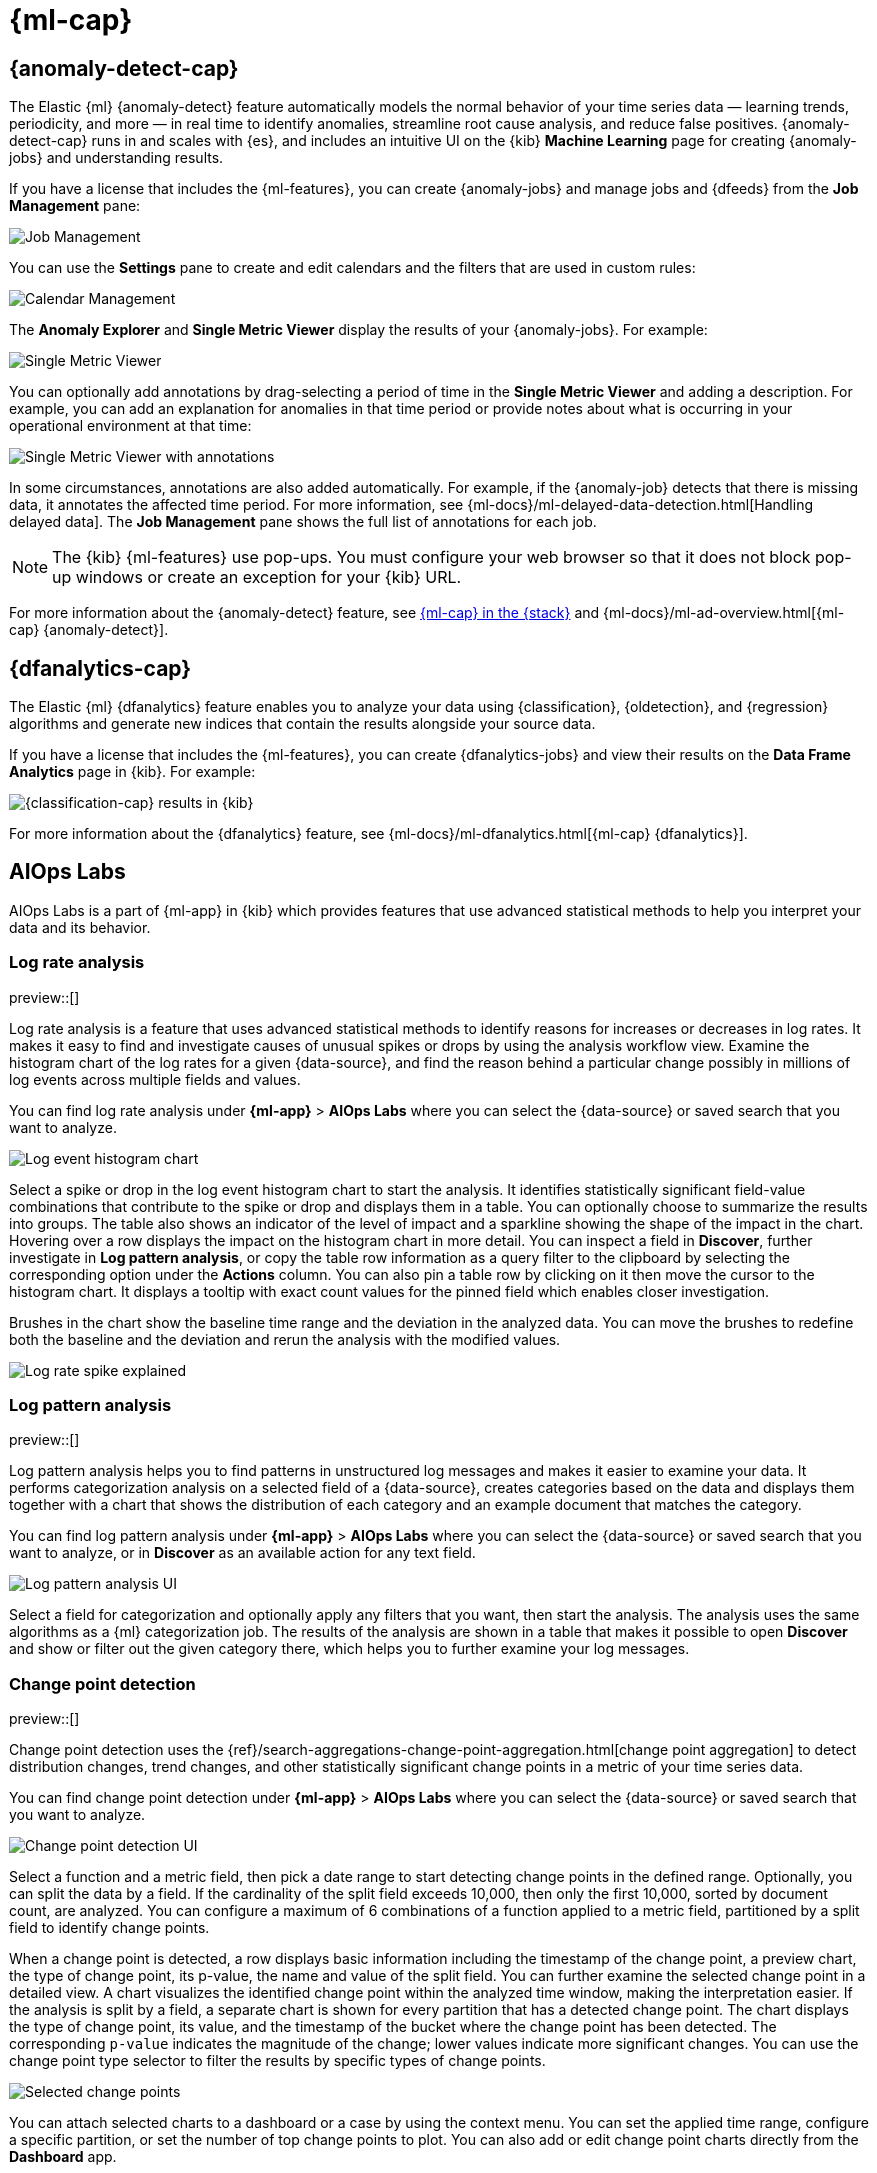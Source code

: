 [[xpack-ml]]
= {ml-cap}
:frontmatter-tags-products: [ml] 
:frontmatter-tags-content-type: [overview] 
:frontmatter-tags-user-goals: [analyze]

[partintro]
--
As data sets increase in size and complexity, the human effort required to
inspect dashboards or maintain rules for spotting infrastructure problems,
cyber attacks, or business issues becomes impractical. Elastic {ml-features}
such as {anomaly-detect} and {oldetection} make it easier to notice suspicious
activities with minimal human interference.

{kib} includes a free *{data-viz}* to learn more about your data. In particular,
if your data is stored in {es} and contains a time field, you can use the
*{data-viz}* to identify possible fields for {anomaly-detect}:

[role="screenshot"]
image::user/ml/images/ml-data-visualizer-sample.png[{data-viz} for sample flight data]

You can also upload a CSV, NDJSON, or log file. The *{data-viz}*
identifies the file format and field mappings. You can then optionally import
that data into an {es} index. To change the default file size limit, see
<<kibana-general-settings, fileUpload:maxFileSize advanced settings>>.

If {stack-security-features} are enabled, users must have the necessary
privileges to use {ml-features}. Refer to
{ml-docs}/setup.html#setup-privileges[Set up {ml-features}].

NOTE: There are limitations in {ml-features} that affect {kib}. For more 
information, refer to {ml-docs}/ml-limitations.html[{ml-cap}].

--

[[xpack-ml-anomalies]]
== {anomaly-detect-cap}
:frontmatter-tags-products: [ml] 
:frontmatter-tags-content-type: [overview] 
:frontmatter-tags-user-goals: [analyze]

The Elastic {ml} {anomaly-detect} feature automatically models the normal
behavior of your time series data — learning trends, periodicity, and more — in
real time to identify anomalies, streamline root cause analysis, and reduce
false positives. {anomaly-detect-cap} runs in and scales with {es}, and
includes an intuitive UI on the {kib} *Machine Learning* page for creating
{anomaly-jobs} and understanding results.

If you have a license that includes the {ml-features}, you can
create {anomaly-jobs} and manage jobs and {dfeeds} from the *Job Management*
pane:

[role="screenshot"]
image::user/ml/images/ml-job-management.png[Job Management]

You can use the *Settings* pane to create and edit calendars and the
filters that are used in custom rules:

[role="screenshot"]
image::user/ml/images/ml-settings.png[Calendar Management]

The *Anomaly Explorer* and *Single Metric Viewer* display the results of your
{anomaly-jobs}. For example:

[role="screenshot"]
image::user/ml/images/ml-single-metric-viewer.png[Single Metric Viewer]

You can optionally add annotations by drag-selecting a period of time in
the *Single Metric Viewer* and adding a description. For example, you can add an
explanation for anomalies in that time period or provide notes about what is
occurring in your operational environment at that time:

[role="screenshot"]
image::user/ml/images/ml-annotations-list.png[Single Metric Viewer with annotations]

In some circumstances, annotations are also added automatically. For example, if
the {anomaly-job} detects that there is missing data, it annotates the affected
time period. For more information, see
{ml-docs}/ml-delayed-data-detection.html[Handling delayed data]. The
*Job Management* pane shows the full list of annotations for each job.

NOTE: The {kib} {ml-features} use pop-ups. You must configure your web
browser so that it does not block pop-up windows or create an exception for your
{kib} URL.

For more information about the {anomaly-detect} feature, see
https://www.elastic.co/what-is/elastic-stack-machine-learning[{ml-cap} in the {stack}]
and {ml-docs}/ml-ad-overview.html[{ml-cap} {anomaly-detect}].

[[xpack-ml-dfanalytics]]
== {dfanalytics-cap}
:frontmatter-tags-products: [ml] 
:frontmatter-tags-content-type: [overview] 
:frontmatter-tags-user-goals: [analyze]

The Elastic {ml} {dfanalytics} feature enables you to analyze your data using
{classification}, {oldetection}, and {regression} algorithms and generate new
indices that contain the results alongside your source data.

If you have a license that includes the {ml-features}, you can create
{dfanalytics-jobs} and view their results on the *Data Frame Analytics* page in
{kib}. For example:

[role="screenshot"]
image::user/ml/images/classification.png[{classification-cap} results in {kib}]

For more information about the {dfanalytics} feature, see
{ml-docs}/ml-dfanalytics.html[{ml-cap} {dfanalytics}].

[[xpack-ml-aiops]]
== AIOps Labs
:frontmatter-tags-products: [ml] 
:frontmatter-tags-content-type: [overview] 
:frontmatter-tags-user-goals: [analyze]

AIOps Labs is a part of {ml-app} in {kib} which provides features that use 
advanced statistical methods to help you interpret your data and its behavior.

[discrete]
[[log-rate-analysis]]
=== Log rate analysis

preview::[]

Log rate analysis is a feature that uses advanced statistical methods to 
identify reasons for increases or decreases in log rates. It makes it easy to find and 
investigate causes of unusual spikes or drops by using the analysis workflow view. 
Examine the histogram chart of the log rates for a given {data-source}, and find 
the reason behind a particular change possibly in millions of log events across 
multiple fields and values.

You can find log rate analysis under **{ml-app}** > **AIOps Labs** where 
you can select the {data-source} or saved search that you want to analyze.

[role="screenshot"]
image::user/ml/images/ml-log-rate-analysis-before.png[Log event histogram chart]

Select a spike or drop in the log event histogram chart to start the analysis. It 
identifies statistically significant field-value combinations that contribute to 
the spike or drop and displays them in a table. You can optionally choose to summarize 
the results into groups. The table also shows an indicator of the level of 
impact and a sparkline showing the shape of the impact in the chart. Hovering 
over a row displays the impact on the histogram chart in more detail. You can 
inspect a field in **Discover**, further investigate in **Log pattern analysis**, 
or copy the table row information as a query filter to the clipboard by 
selecting the corresponding option under the **Actions** column. You can also 
pin a table row by clicking on it then move the cursor to the histogram chart. 
It displays a tooltip with exact count values for the pinned field which enables 
closer investigation.

Brushes in the chart show the baseline time range and the deviation in the 
analyzed data. You can move the brushes to redefine both the baseline and the 
deviation and rerun the analysis with the modified values.

[role="screenshot"]
image::user/ml/images/ml-log-rate-analysis.png[Log rate spike explained]


[discrete]
[[log-pattern-analysis]]
=== Log pattern analysis

preview::[]

// The following intro is used on the `run-pattern-analysis-discover` page.
//tag::log-pattern-analysis-intro[]
Log pattern analysis helps you to find patterns in unstructured log messages and 
makes it easier to examine your data. It performs categorization analysis on a 
selected field of a {data-source}, creates categories based on the data and 
displays them together with a chart that shows the distribution of each category 
and an example document that matches the category.
//end::log-pattern-analysis-intro[]

You can find log pattern analysis under **{ml-app}** > **AIOps Labs** where you 
can select the {data-source} or saved search that you want to analyze, or in 
**Discover** as an available action for any text field.

[role="screenshot"]
image::user/ml/images/ml-log-pattern-analysis.png[Log pattern analysis UI]

Select a field for categorization and optionally apply any filters that you 
want, then start the analysis. The analysis uses the same algorithms as a {ml} 
categorization job. The results of the analysis are shown in a table that makes 
it possible to open **Discover** and show or filter out the given category 
there, which helps you to further examine your log messages.


[discrete]
[[change-point-detection]]
=== Change point detection

preview::[]

Change point detection uses the 
{ref}/search-aggregations-change-point-aggregation.html[change point aggregation] 
to detect distribution changes, trend changes, and other statistically 
significant change points in a metric of your time series data.

You can find change point detection under **{ml-app}** > **AIOps Labs** where 
you can select the {data-source} or saved search that you want to analyze.

[role="screenshot"]
image::user/ml/images/ml-change-point-detection.png[Change point detection UI]

Select a function and a metric field, then pick a date range to start detecting 
change points in the defined range. Optionally, you can split the data by a 
field. If the cardinality of the split field exceeds 10,000, then only the first 
10,000, sorted by document count, are analyzed. You can configure a maximum of 6 
combinations of a function applied to a metric field, partitioned by a split 
field to identify change points.

When a change point is detected, a row displays basic information including the 
timestamp of the change point, a preview chart, the type of change point, its 
p-value, the name and value of the split field. You can further examine the 
selected change point in a detailed view. A chart visualizes the identified 
change point within the analyzed time window, making the interpretation easier. 
If the analysis is split by a field, a separate chart is shown for every 
partition that has a detected change point. The chart displays the type of 
change point, its value, and the timestamp of the bucket where the change point 
has been detected. The corresponding `p-value` indicates the magnitude of the 
change; lower values indicate more significant changes. You can use the change 
point type selector to filter the results by specific types of change points.

[role="screenshot"]
image::user/ml/images/ml-change-point-detection-selected.png[Selected change points]

You can attach selected charts to a dashboard or a case by using the 
context menu. You can set the applied time range, configure a specific 
partition, or set the number of top change points to plot. You can also add or 
edit change point charts directly from the **Dashboard** app.